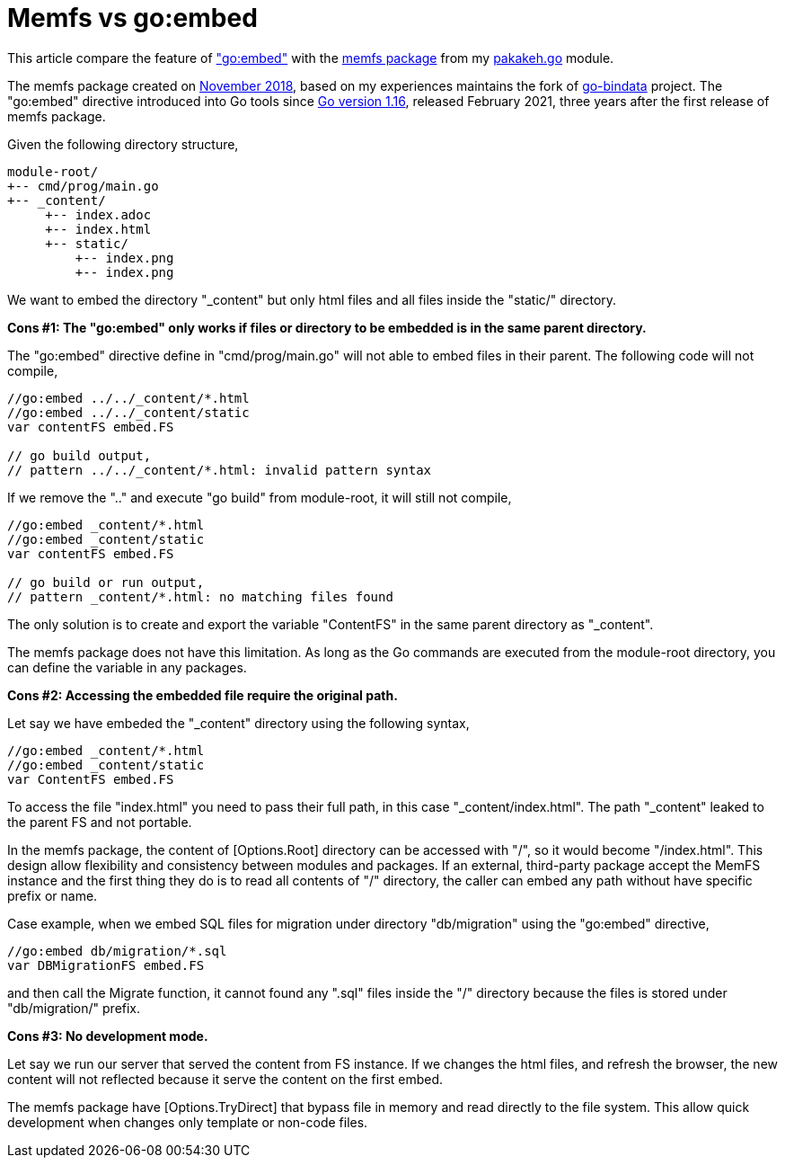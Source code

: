 = Memfs vs go:embed
:sectanchors:
:sectlinks:
:toc:

This article compare the feature of
https://pkg.go.dev/embed["go:embed"^]
with the
https://pkg.go.dev/git.sr.ht/~shulhan/pakakeh.go/lib/memfs[memfs
package^] from my
https://pkg.go.dev/git.sr.ht/~shulhan/pakakeh.go[pakakeh.go^]
module.

The memfs package created on
https://git.sr.ht/~shulhan/pakakeh.go/commit/05b02c7b[November 2018^],
based on my experiences maintains the fork of
https://github.com/shuLhan/go-bindata[go-bindata^]
project.
The "go:embed" directive introduced into Go tools since
https://go.dev/doc/go1.16[Go version 1.16^],
released February 2021, three years after the first release of memfs
package.

Given the following directory structure,

----
module-root/
+-- cmd/prog/main.go
+-- _content/
     +-- index.adoc
     +-- index.html
     +-- static/
         +-- index.png
         +-- index.png
----

We want to embed the directory "_content" but only html files and all
files inside the "static/" directory.


**Cons #1: The "go:embed" only works if files or directory to be
embedded is in the same parent directory.**

The "go:embed" directive define in "cmd/prog/main.go" will not able to
embed files in their parent.
The following code will not compile,

----
//go:embed ../../_content/*.html
//go:embed ../../_content/static
var contentFS embed.FS

// go build output,
// pattern ../../_content/*.html: invalid pattern syntax
----

If we remove the ".." and execute "go build" from module-root, it will
still not compile,

----
//go:embed _content/*.html
//go:embed _content/static
var contentFS embed.FS

// go build or run output,
// pattern _content/*.html: no matching files found
----

The only solution is to create and export the variable "ContentFS" in
the same parent directory as "_content".

The memfs package does not have this limitation.
As long as the Go commands are executed from the module-root
directory, you can define the variable in any packages.


**Cons #2: Accessing the embedded file require the original path.**

Let say we have embeded the "_content" directory using the following
syntax,

----
//go:embed _content/*.html
//go:embed _content/static
var ContentFS embed.FS
----

To access the file "index.html" you need to pass their full path, in
this case "_content/index.html".
The path "_content" leaked to the parent FS and not portable.

In the memfs package, the content of [Options.Root] directory can be
accessed with "/", so it would become "/index.html".
This design allow flexibility and consistency between modules and
packages.
If an external, third-party package accept the MemFS instance and the
first thing they do is to read all contents of "/" directory, the
caller can embed any path without have specific prefix or name.

Case example, when we embed SQL files for migration under directory
"db/migration" using the "go:embed" directive,

----
//go:embed db/migration/*.sql
var DBMigrationFS embed.FS
----

and then call the Migrate function, it cannot found any ".sql" files
inside the "/" directory because the files is stored under
"db/migration/" prefix. 


**Cons #3: No development mode.**

Let say we run our server that served the content from FS instance.
If we changes the html files, and refresh the browser, the new content
will not reflected because it serve the content on the first embed.

The memfs package have [Options.TryDirect] that bypass file in memory
and read directly to the file system.
This allow quick development when changes only template or non-code
files. 
